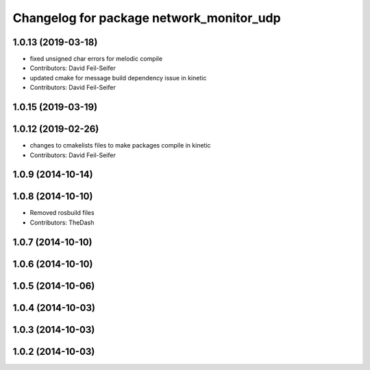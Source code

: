 ^^^^^^^^^^^^^^^^^^^^^^^^^^^^^^^^^^^^^^^^^
Changelog for package network_monitor_udp
^^^^^^^^^^^^^^^^^^^^^^^^^^^^^^^^^^^^^^^^^

1.0.13 (2019-03-18)
-------------------
* fixed unsigned char errors for melodic compile
* Contributors: David Feil-Seifer
* updated cmake for message build dependency issue in kinetic
* Contributors: David Feil-Seifer

1.0.15 (2019-03-19)
-------------------

1.0.12 (2019-02-26)
-------------------
* changes to cmakelists files to make packages compile in kinetic
* Contributors: David Feil-Seifer

1.0.9 (2014-10-14)
------------------

1.0.8 (2014-10-10)
------------------
* Removed rosbuild files
* Contributors: TheDash

1.0.7 (2014-10-10)
------------------

1.0.6 (2014-10-10)
------------------

1.0.5 (2014-10-06)
------------------

1.0.4 (2014-10-03)
------------------

1.0.3 (2014-10-03)
------------------

1.0.2 (2014-10-03)
------------------
